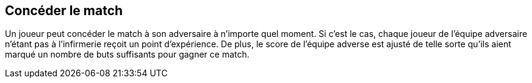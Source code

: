 == Concéder le match
Un joueur peut concéder le match à son adversaire à n'importe quel moment. Si c'est le cas, chaque joueur de l'équipe adversaire n'étant pas à l'infirmerie reçoit un point d'expérience. De plus, le score de l'équipe adverse est ajusté de telle sorte qu'ils aient marqué un nombre de buts suffisants pour gagner ce match.
